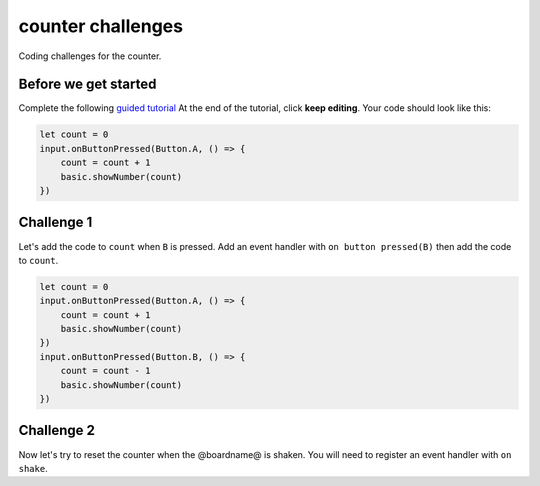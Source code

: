 
counter challenges
==================

Coding challenges for the counter.

Before we get started
---------------------

Complete the following `guided tutorial </lessons/counter/activity>`_ At the end of the tutorial, click **keep editing**. Your code should look like this:

.. code-block:: blocks

   let count = 0
   input.onButtonPressed(Button.A, () => {
       count = count + 1
       basic.showNumber(count)
   })

Challenge 1
-----------

Let's add the code to ``count`` when ``B`` is pressed. Add an event handler with ``on button pressed(B)`` then add the code to ``count``.

.. code-block:: blocks

   let count = 0
   input.onButtonPressed(Button.A, () => {
       count = count + 1
       basic.showNumber(count)
   })
   input.onButtonPressed(Button.B, () => {
       count = count - 1
       basic.showNumber(count)
   })

Challenge 2
-----------

Now let's try to reset the counter when the @boardname@ is shaken. You will need to register an event handler with ``on shake``.
